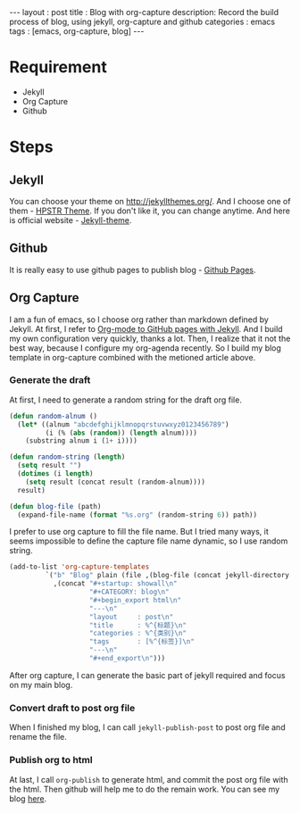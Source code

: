 #+startup: showall
#+FILETAGS: blog
#+begin_export html
---
layout     : post
title      : Blog with org-capture
description: Record the build process of blog, using jekyll, org-capture and github
categories : emacs
tags       : [emacs, org-capture, blog]
---
#+end_export
* Requirement

  + Jekyll
  + Org Capture
  + Github

* Steps

** Jekyll

   You can choose your theme on [[http://jekyllthemes.org/][http://jekyllthemes.org/]]. And I choose one of them - [[https://mmistakes.github.io/hpstr-jekyll-theme/][HPSTR Theme]].
   If you don't like it, you can change anytime. And here is official website - [[https://jekyllrb.com/docs/themes/][Jekyll-theme]].

** Github

   It is really easy to use github pages to publish blog - [[https://jekyllrb.com/docs/github-pages/][Github Pages]].

** Org Capture

   I am a fun of emacs, so I choose org rather than markdown defined by Jekyll.
   At first, I refer to [[http://cute-jumper.github.io/emacs/2013/10/06/orgmode-to-github-pages-with-jekyll][Org-mode to GitHub pages with Jekyll]]. And I build my own configuration very quickly, thanks a lot.
   Then, I realize that it not the best way, because I configure my org-agenda recently.
   So I build my blog template in org-capture combined with the metioned article above.

*** Generate the draft

    At first, I need to generate a random string for the draft org file.

    #+BEGIN_SRC lisp
(defun random-alnum ()
  (let* ((alnum "abcdefghijklmnopqrstuvwxyz0123456789")
         (i (% (abs (random)) (length alnum))))
    (substring alnum i (1+ i))))

(defun random-string (length)
  (setq result "")
  (dotimes (i length)
    (setq result (concat result (random-alnum))))
  result)

(defun blog-file (path)
  (expand-file-name (format "%s.org" (random-string 6)) path))
    #+END_SRC

    I prefer to use org capture to fill the file name.
    But I tried many ways, it seems impossible to define the capture file name dynamic, so I use random string.

    #+BEGIN_SRC lisp
    (add-to-list 'org-capture-templates
             `("b" "Blog" plain (file ,(blog-file (concat jekyll-directory jekyll-drafts-dir)))
               ,(concat "#+startup: showall\n"
                        "#+CATEGORY: blog\n"
                        "#+begin_export html\n"
                        "---\n"
                        "layout     : post\n"
                        "title      : %^{标题}\n"
                        "categories : %^{类别}\n"
                        "tags       : [%^{标签}]\n"
                        "---\n"
                        "#+end_export\n")))
    #+END_SRC

    After org capture, I can generate the basic part of jekyll required and focus on my main blog.

*** Convert draft to post org file

    When I finished my blog, I can call ~jekyll-publish-post~ to post org file and rename the file.

*** Publish org to html

    At last, I call ~org-publish~ to generate html, and commit the post org file with the html.
    Then github will help me to do the remain work. You can see my blog [[https://blog.thinkimi.com][here]].

